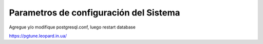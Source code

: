 Parametros de configuración del Sistema
========================================


Agregue y/o modifique postgresql.conf, luego  restart database

https://pgtune.leopard.in.ua/
